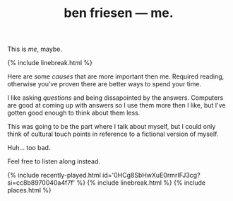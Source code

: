 #+TITLE: ben friesen — me.
#+LAYOUT: centerer

This is /me/, maybe.

{% include linebreak.html %}

Here are some [[causes]] that are more important then me. Required reading, otherwise you've proven there are better ways to spend your time.

I like asking [[questions]] and being dissapointed by the answers. Computers are good at coming up with answers so I use them more then I like, but I've gotten good enough to think about them less. 

This was going to be the part where I talk about myself, but I could only think of cultural touch points in reference to a fictional version of myself.

Huh... too bad.

Feel free to listen along instead.

{% include recently-played.html id='0HCg8SbHwXuE0rmrIFJ3cg?si=cc8b8970040a4f7f' %}
{% include linebreak.html %}
{% include places.html %}
